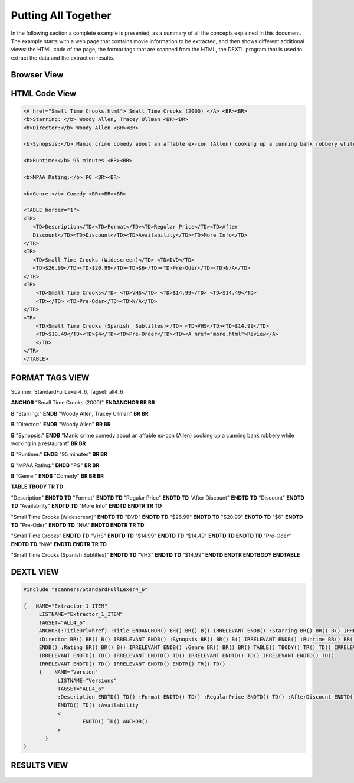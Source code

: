 ====================
Putting All Together
====================

In the following section a complete example is presented, as a summary
of all the concepts explained in this document. The example starts with
a web page that contains movie information to be extracted, and then
shows different additional views: the HTML code of the page, the format
tags that are scanned from the HTML, the DEXTL program that is used to
extract the data and the extraction results.

Browser View
============

.. figure:: DenodoITPilot.DEXTLManual-34.png
   :align: center
   

HTML Code View
==============

.. code-block:: html

   <A href="Small Time Crooks.html"> Small Time Crooks (2000) </A> <BR><BR>
   <b>Starring: </b> Woody Allen, Tracey Ullman <BR><BR>
   <b>Director:</b> Woody Allen <BR><BR>
   
   <b>Synopsis:</b> Manic crime comedy about an affable ex-con (Allen) cooking up a cunning bank robbery while working in a restaurant <BR><BR>
   
   <b>Runtime:</b> 95 minutes <BR><BR>
   
   <b>MPAA Rating:</b> PG <BR><BR>
   
   <b>Genre:</b> Comedy <BR><BR><BR> 
   
   <TABLE border="1">
   <TR>
      <TD>Description</TD><TD>Format</TD><TD>Regular Price</TD><TD>After 
      Discount</TD><TD>Discount</TD><TD>Availability</TD><TD>More Info</TD> 
   </TR>
   <TR>
      <TD>Small Time Crooks (Widescreen)</TD> <TD>DVD</TD> 
      <TD>$26.99</TD><TD>$20.99</TD><TD>$6</TD><TD>Pre-Oder</TD><TD>N/A</TD>
   </TR>
   <TR>
       <TD>Small Time Crooks</TD> <TD>VHS</TD> <TD>$14.99</TD> <TD>$14.49</TD> 
       <TD></TD> <TD>Pre-Oder</TD><TD>N/A</TD>
   </TR>
   <TR>
       <TD>Small Time Crooks (Spanish  Subtitles)</TD> <TD>VHS</TD><TD>$14.99</TD> 
       <TD>$10.49</TD><TD>$4</TD><TD>Pre-Order</TD><TD><A href="more.html">Review</A>    
       </TD>
   </TR>
   </TABLE>


FORMAT TAGS VIEW
================

Scanner: StandardFullLexer4\_6, Tagset: all4\_6

**ANCHOR** "Small Time Crooks (2000)" **ENDANCHOR BR BR**

**B** "Starring:" **ENDB** "Woody Allen, Tracey Ullman" **BR BR**

**B** "Director:" **ENDB** "Woody Allen" **BR BR**

**B** "Synopsis:" **ENDB** "Manic crime comedy about an affable ex-con
(Allen) cooking up a cunning bank robbery while working in a restaurant"
**BR BR**

**B** "Runtime:" **ENDB** "95 minutes" **BR BR**

**B** "MPAA Rating:" **ENDB** "PG" **BR BR**

**B** "Genre:" **ENDB** "Comedy" **BR BR BR**



**TABLE TBODY TR TD**

"Description" **ENDTD TD** "Format" **ENDTD TD** "Regular Price" **ENDTD
TD** "After Discount" **ENDTD TD** "Discount" **ENDTD TD**
"Availability" **ENDTD TD** "More Info" **ENDTD ENDTR TR TD**

"Small Time Crooks (Widescreen)" **ENDTD TD** "DVD" **ENDTD TD**
"$26.99" **ENDTD TD** "$20.99" **ENDTD TD** "$6" **ENDTD TD** "Pre-Oder"
**ENDTD TD** "N/A" **ENDTD ENDTR TR TD**

"Small Time Crooks" **ENDTD TD** "VHS" **ENDTD TD** "$14.99" **ENDTD
TD** "$14.49" **ENDTD TD ENDTD TD** "Pre-Oder" **ENDTD TD** "N/A"
**ENDTD ENDTR TR TD**

"Small Time Crooks (Spanish Subtitles)" **ENDTD TD** "VHS" **ENDTD TD**
"$14.99" **ENDTD ENDTR ENDTBODY ENDTABLE**



DEXTL VIEW
==========

.. code-block:: none

   #include "scanners/StandardFullLexer4_6"
   
   {   NAME="Extractor_1_ITEM"
        LISTNAME="Extractor_1_ITEM"
        TAGSET="ALL4_6"
        ANCHOR(:TitleUrl=href) :Title ENDANCHOR() BR() BR() B() IRRELEVANT ENDB() :Starring BR() BR() B() IRRELEVANT ENDB()
        :Director BR() BR() B() IRRELEVANT ENDB() :Synopsis BR() BR() B() IRRELEVANT ENDB() :Runtime BR() BR() B() IRRELEVANT
        ENDB() :Rating BR() BR() B() IRRELEVANT ENDB() :Genre BR() BR() BR() TABLE() TBODY() TR() TD() IRRELEVANT ENDTD() TD()
        IRRELEVANT ENDTD() TD() IRRELEVANT ENDTD() TD() IRRELEVANT ENDTD() TD() IRRELEVANT ENDTD() TD()
        IRRELEVANT ENDTD() TD() IRRELEVANT ENDTD() ENDTR() TR() TD()
        {    NAME="Version"
              LISTNAME="Versions"
              TAGSET="ALL4_6"
              :Description ENDTD() TD() :Format ENDTD() TD() :RegularPrice ENDTD() TD() :AfterDiscount ENDTD() TD () /? :Discount ?/ 
              ENDTD() TD() :Availability
              <
                      ENDTD() TD() ANCHOR()
              >
          }
   }
   

RESULTS VIEW
============

.. figure:: DenodoITPilot.DEXTLManual-35.png
   :align: center

